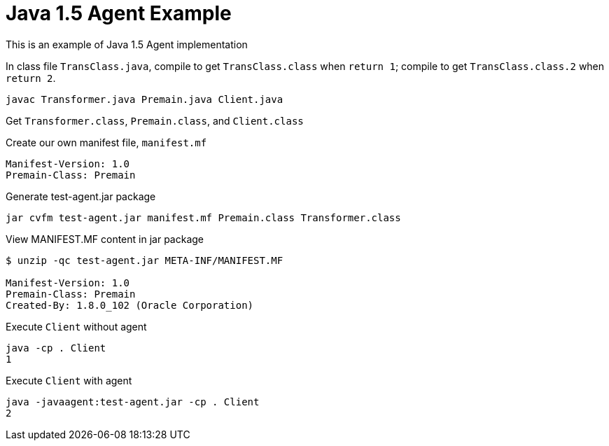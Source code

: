 = Java 1.5 Agent Example

This is an example of Java 1.5 Agent implementation

In class file `TransClass.java`, compile to get `TransClass.class` when `return 1`; compile to get `TransClass.class.2` when `return 2`.

----
javac Transformer.java Premain.java Client.java
----

Get `Transformer.class`, `Premain.class`, and `Client.class`

.Create our own manifest file, `manifest.mf`
----
Manifest-Version: 1.0
Premain-Class: Premain
----

.Generate test-agent.jar package
----
jar cvfm test-agent.jar manifest.mf Premain.class Transformer.class
----

.View MANIFEST.MF content in jar package
----
$ unzip -qc test-agent.jar META-INF/MANIFEST.MF

Manifest-Version: 1.0
Premain-Class: Premain
Created-By: 1.8.0_102 (Oracle Corporation)
----

.Execute `Client` without agent
----
java -cp . Client
1
----

.Execute `Client` with agent
----
java -javaagent:test-agent.jar -cp . Client
2
----


